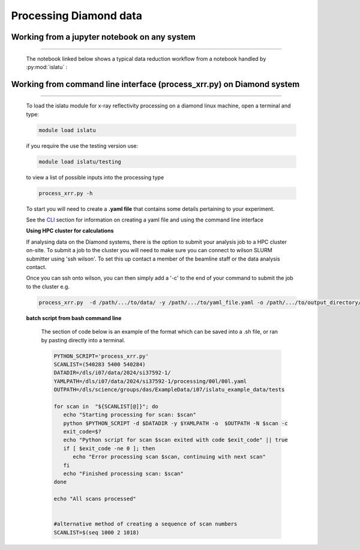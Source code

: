 **Processing Diamond data**
============================

Working from a jupyter notebook on any system
---------------------------------------------------
--------------------------------------------------------------------------

   The notebook linked below shows a typical data reduction workflow from a notebook handled by :py:mod:`islatu`  : 

   .. toctree::
      :maxdepth: 1

      i07_reflectivity

.. _CLI: ./process_xrr.ipynb




Working from command line interface (process_xrr.py) on Diamond system
-----------------------------------------------------------------------
-------------------------------------------------------------------------
   
   To load the islatu  module for x-ray reflectivity processing on a diamond linux machine, open a terminal and type:

   .. code-block:: bash 

      module load islatu
 
   if you require the use the testing version use:

   .. code-block:: bash 

      module load islatu/testing

   to view a list of possible inputs into the processing type

   .. code-block:: bash 

      process_xrr.py -h

   To start you will need to create a **.yaml file** that contains some details pertaining to your experiment.

   See the `CLI`_ section for information on creating a yaml file and using the command line interface



   **Using HPC cluster for calculations**

   If analysing data on the Diamond systems, there is the option to submit your analysis job to a HPC cluster on-site. To submit a job to the cluster you will need to make sure you can connect to wilson SLURM submitter using 'ssh wilson'. To set this up contact a member of the beamline staff or the data analysis contact. 

   Once you can ssh onto wilson, you can then simply add a '-c' to the end of your command to submit the job to the cluster e.g. 

   .. code-block:: bash
      
      process_xrr.py  -d /path/.../to/data/ -y /path/.../to/yaml_file.yaml -o /path/.../to/output_directory/ -l lower_number -u upper_number -c



   **batch script from bash command line**


      The section of code below is an example of the format which can be saved into a .sh file, or ran by pasting directly into a terminal. 

      .. code-block:: bash  

         PYTHON_SCRIPT='process_xrr.py'
         SCANLIST=(540283 5400 540284)
         DATADIR=/dls/i07/data/2024/si37592-1/
         YAMLPATH=/dls/i07/data/2024/si37592-1/processing/00l/00l.yaml
         OUTPATH=/dls/science/groups/das/ExampleData/i07/islatu_example_data/tests
         
         for scan in  "${SCANLIST[@]}"; do
            echo "Starting processing for scan: $scan"
            python $PYTHON_SCRIPT -d $DATADIR -y $YAMLPATH -o  $OUTPATH -N $scan -c
            exit_code=$?
            echo "Python script for scan $scan exited with code $exit_code" || true
            if [ $exit_code -ne 0 ]; then
               echo "Error processing scan $scan, continuing with next scan"
            fi
            echo "Finished processing scan: $scan"
         done
         
         echo "All scans processed"
      
      
         #alternative method of creating a sequence of scan numbers
         SCANLIST=$(seq 1000 2 1018)



